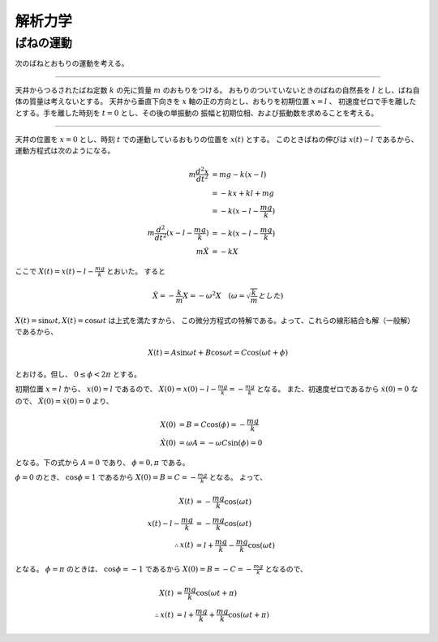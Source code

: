 =======================================
解析力学
=======================================


ばねの運動
=======================================

次のばねとおもりの運動を考える。

---------------------------------------

天井からつるされたばね定数 :math:`k` の先に質量 :math:`m` のおもりをつける。
おもりのついていないときのばねの自然長を :math:`l` とし、ばね自体の質量は考えないとする。
天井から垂直下向きを :math:`x` 軸の正の方向とし、おもりを初期位置 :math:`x = l` 、
初速度ゼロで手を離したとする。手を離した時刻を :math:`t = 0` とし、その後の単振動の
振幅と初期位相、および振動数を求めることを考える。

---------------------------------------

天井の位置を :math:`x = 0` とし、時刻 :math:`t` での運動しているおもりの位置を :math:`x(t)` とする。
このときばねの伸びは :math:`x(t) - l` であるから、運動方程式は次のようになる。

.. math::
    m \frac{d^2x}{dt^2} &= mg -k(x - l) \\
    &= -kx + kl + mg \\
    &= -k(x - l - \frac{mg}{k}) \\
    m \frac{d^2}{dt^2} (x - l -\frac{mg}{k}) &= -k(x - l - \frac{mg}{k}) \\
    m \ddot{X} &= -kX

ここで :math:`X(t) = x(t) - l - \frac{mg}{k}` とおいた。
すると

.. math::
    \ddot{X} = - \frac{k}{m} X = - \omega^2 X \quad (\omega = \sqrt{\frac{k}{m}} とした)

:math:`X(t) = \sin \omega t, X(t) = \cos \omega t` は上式を満たすから、
この微分方程式の特解である。よって、これらの線形結合も解（一般解）であるから、

.. math::
    X(t) = A \sin \omega t + B \cos \omega t = C \cos (\omega t + \phi)

とおける。但し、 :math:`0 \leq \phi < 2 \pi` とする。

初期位置 :math:`x = l` から、 :math:`x(0) = l` であるので、
:math:`X(0) = x(0) - l - \frac{mg}{k} = - \frac{mg}{k}` となる。
また、初速度ゼロであるから :math:`\dot{x(0)} = 0` なので、
:math:`\dot{X(0)} = \dot{x(0)} = 0` より、

.. math::
    X(0) &= B = C \cos(\phi) = - \frac{mg}{k} \\
    \dot{X(0)} &= \omega A = - \omega C \sin (\phi) = 0

となる。下の式から :math:`A = 0` であり、 :math:`\phi = 0, \pi` である。

:math:`\phi = 0` のとき、 :math:`\cos \phi = 1` であるから :math:`X(0) = B = C = - \frac{mg}{k}` となる。
よって、

.. math::
    X(t) &= - \frac{mg}{k} \cos (\omega t) \\
    x(t) - l - \frac{mg}{k} &= - \frac{mg}{k} \cos (\omega t) \\
    \therefore x(t) &= l + \frac{mg}{k} - \frac{mg}{k} \cos (\omega t)

となる。 :math:`\phi = \pi` のときは、 :math:`\cos \phi = -1` であるから
:math:`X(0) = B = -C = - \frac{mg}{k}` となるので、

.. math::
    X(t) &= \frac{mg}{k} \cos (\omega t + \pi) \\
    \therefore x(t) &= l + \frac{mg}{k} + \frac{mg}{k} \cos (\omega t + \pi)

